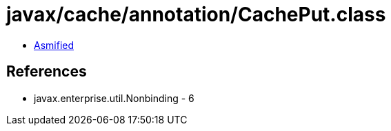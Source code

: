 = javax/cache/annotation/CachePut.class

 - link:CachePut-asmified.java[Asmified]

== References

 - javax.enterprise.util.Nonbinding - 6
